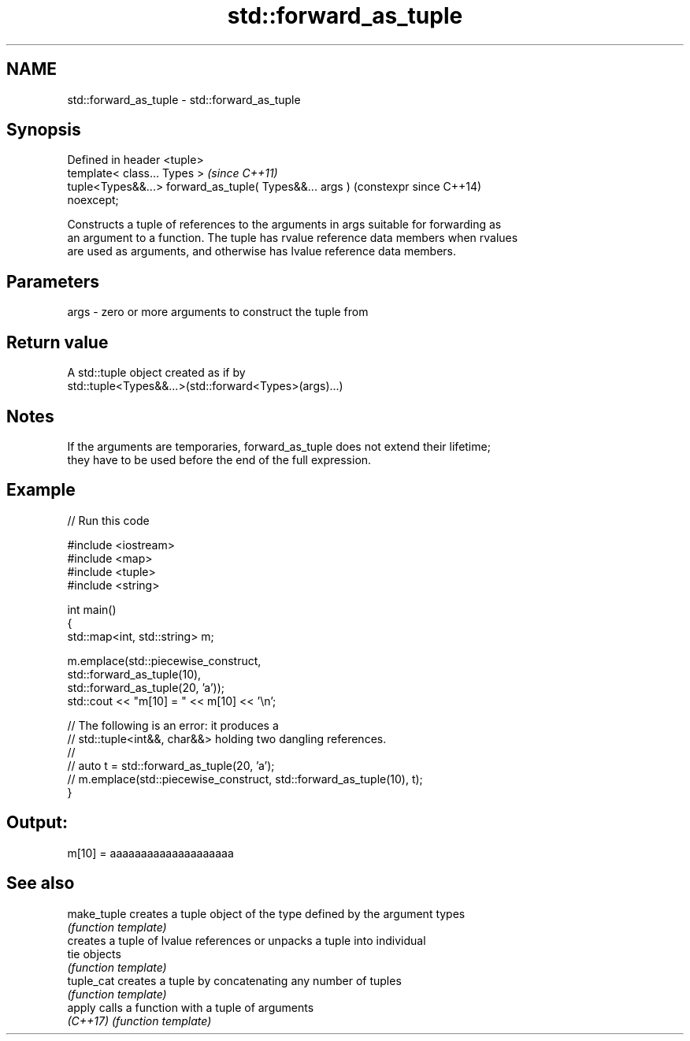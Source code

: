 .TH std::forward_as_tuple 3 "2021.11.17" "http://cppreference.com" "C++ Standard Libary"
.SH NAME
std::forward_as_tuple \- std::forward_as_tuple

.SH Synopsis
   Defined in header <tuple>
   template< class... Types >                                   \fI(since C++11)\fP
   tuple<Types&&...> forward_as_tuple( Types&&... args )        (constexpr since C++14)
   noexcept;

   Constructs a tuple of references to the arguments in args suitable for forwarding as
   an argument to a function. The tuple has rvalue reference data members when rvalues
   are used as arguments, and otherwise has lvalue reference data members.

.SH Parameters

   args - zero or more arguments to construct the tuple from

.SH Return value

   A std::tuple object created as if by
   std::tuple<Types&&...>(std::forward<Types>(args)...)

.SH Notes

   If the arguments are temporaries, forward_as_tuple does not extend their lifetime;
   they have to be used before the end of the full expression.

.SH Example


// Run this code

 #include <iostream>
 #include <map>
 #include <tuple>
 #include <string>

 int main()
 {
     std::map<int, std::string> m;

     m.emplace(std::piecewise_construct,
               std::forward_as_tuple(10),
               std::forward_as_tuple(20, 'a'));
     std::cout << "m[10] = " << m[10] << '\\n';

     // The following is an error: it produces a
     // std::tuple<int&&, char&&> holding two dangling references.
     //
     // auto t = std::forward_as_tuple(20, 'a');
     // m.emplace(std::piecewise_construct, std::forward_as_tuple(10), t);
 }

.SH Output:

 m[10] = aaaaaaaaaaaaaaaaaaaa

.SH See also

   make_tuple creates a tuple object of the type defined by the argument types
              \fI(function template)\fP
              creates a tuple of lvalue references or unpacks a tuple into individual
   tie        objects
              \fI(function template)\fP
   tuple_cat  creates a tuple by concatenating any number of tuples
              \fI(function template)\fP
   apply      calls a function with a tuple of arguments
   \fI(C++17)\fP    \fI(function template)\fP
